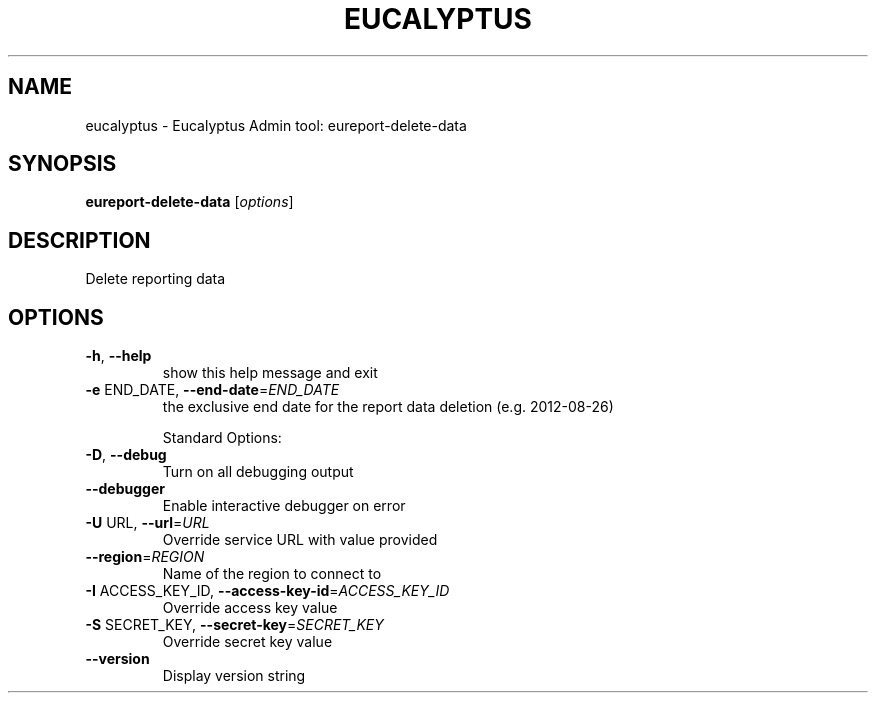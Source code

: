 .\" DO NOT MODIFY THIS FILE!  It was generated by help2man 1.47.3.
.TH EUCALYPTUS "1" "April 2016" "eucalyptus 4.3" "User Commands"
.SH NAME
eucalyptus \- Eucalyptus Admin tool: eureport-delete-data
.SH SYNOPSIS
.B eureport-delete-data
[\fI\,options\/\fR]
.SH DESCRIPTION
Delete reporting data
.SH OPTIONS
.TP
\fB\-h\fR, \fB\-\-help\fR
show this help message and exit
.TP
\fB\-e\fR END_DATE, \fB\-\-end\-date\fR=\fI\,END_DATE\/\fR
the exclusive end date for the report data deletion
(e.g. 2012\-08\-26)
.IP
Standard Options:
.TP
\fB\-D\fR, \fB\-\-debug\fR
Turn on all debugging output
.TP
\fB\-\-debugger\fR
Enable interactive debugger on error
.TP
\fB\-U\fR URL, \fB\-\-url\fR=\fI\,URL\/\fR
Override service URL with value provided
.TP
\fB\-\-region\fR=\fI\,REGION\/\fR
Name of the region to connect to
.TP
\fB\-I\fR ACCESS_KEY_ID, \fB\-\-access\-key\-id\fR=\fI\,ACCESS_KEY_ID\/\fR
Override access key value
.TP
\fB\-S\fR SECRET_KEY, \fB\-\-secret\-key\fR=\fI\,SECRET_KEY\/\fR
Override secret key value
.TP
\fB\-\-version\fR
Display version string

